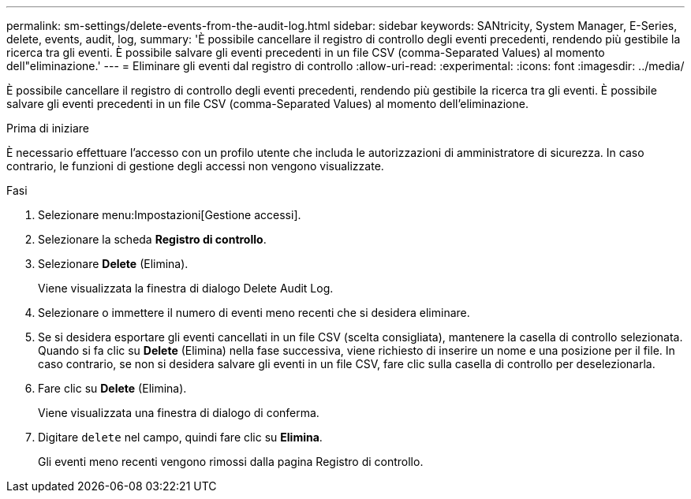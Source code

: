 ---
permalink: sm-settings/delete-events-from-the-audit-log.html 
sidebar: sidebar 
keywords: SANtricity, System Manager, E-Series, delete, events, audit, log, 
summary: 'È possibile cancellare il registro di controllo degli eventi precedenti, rendendo più gestibile la ricerca tra gli eventi. È possibile salvare gli eventi precedenti in un file CSV (comma-Separated Values) al momento dell"eliminazione.' 
---
= Eliminare gli eventi dal registro di controllo
:allow-uri-read: 
:experimental: 
:icons: font
:imagesdir: ../media/


[role="lead"]
È possibile cancellare il registro di controllo degli eventi precedenti, rendendo più gestibile la ricerca tra gli eventi. È possibile salvare gli eventi precedenti in un file CSV (comma-Separated Values) al momento dell'eliminazione.

.Prima di iniziare
È necessario effettuare l'accesso con un profilo utente che includa le autorizzazioni di amministratore di sicurezza. In caso contrario, le funzioni di gestione degli accessi non vengono visualizzate.

.Fasi
. Selezionare menu:Impostazioni[Gestione accessi].
. Selezionare la scheda *Registro di controllo*.
. Selezionare *Delete* (Elimina).
+
Viene visualizzata la finestra di dialogo Delete Audit Log.

. Selezionare o immettere il numero di eventi meno recenti che si desidera eliminare.
. Se si desidera esportare gli eventi cancellati in un file CSV (scelta consigliata), mantenere la casella di controllo selezionata. Quando si fa clic su *Delete* (Elimina) nella fase successiva, viene richiesto di inserire un nome e una posizione per il file. In caso contrario, se non si desidera salvare gli eventi in un file CSV, fare clic sulla casella di controllo per deselezionarla.
. Fare clic su *Delete* (Elimina).
+
Viene visualizzata una finestra di dialogo di conferma.

. Digitare `delete` nel campo, quindi fare clic su *Elimina*.
+
Gli eventi meno recenti vengono rimossi dalla pagina Registro di controllo.


